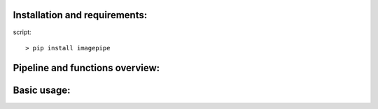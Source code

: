 Installation and requirements:
==============================

script: ::

    > pip install imagepipe


Pipeline and functions overview:
================================


Basic usage:
============

